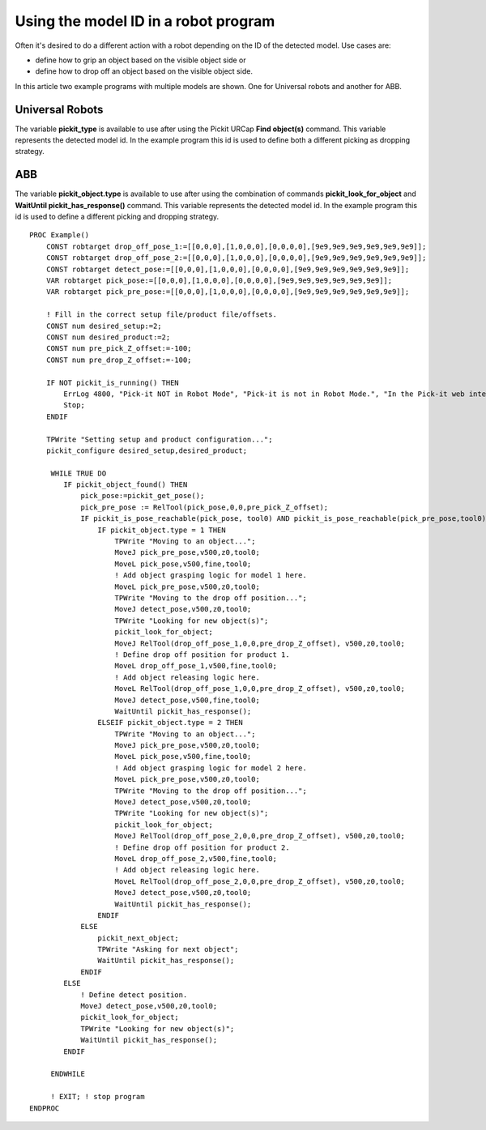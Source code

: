 .. _Using-the-model-id-in-a-robot-program:

Using the model ID in a robot program
-------------------------------------

Often it's desired to do a different action with a robot depending
on the ID of the detected model. Use cases are:

-  define how to grip an object based on the visible object side or
-  define how to drop off an object based on the visible object side.

In this article two example programs with multiple models are shown. One for Universal robots and another for ABB. 

Universal Robots
^^^^^^^^^^^^^^^^

The variable **pickit_type** is available to use after using the Pickit
URCap **Find object(s)** command. This variable represents the detected model id.
In the example program this id is used to define both a different picking as dropping strategy.

.. image:: /assets/images/Documentation/UR-example-multiple-models.png

ABB
^^^

The variable **pickit_object.type** is available to use after using the combination of commands **pickit_look_for_object** and
**WaitUntil pickit_has_response()** command. This variable represents the detected model id.
In the example program this id is used to define a different picking and dropping strategy.

::

    PROC Example()
        CONST robtarget drop_off_pose_1:=[[0,0,0],[1,0,0,0],[0,0,0,0],[9e9,9e9,9e9,9e9,9e9,9e9]];
        CONST robtarget drop_off_pose_2:=[[0,0,0],[1,0,0,0],[0,0,0,0],[9e9,9e9,9e9,9e9,9e9,9e9]];
        CONST robtarget detect_pose:=[[0,0,0],[1,0,0,0],[0,0,0,0],[9e9,9e9,9e9,9e9,9e9,9e9]];
        VAR robtarget pick_pose:=[[0,0,0],[1,0,0,0],[0,0,0,0],[9e9,9e9,9e9,9e9,9e9,9e9]];
        VAR robtarget pick_pre_pose:=[[0,0,0],[1,0,0,0],[0,0,0,0],[9e9,9e9,9e9,9e9,9e9,9e9]];
        
        ! Fill in the correct setup file/product file/offsets.
        CONST num desired_setup:=2;
        CONST num desired_product:=2;
        CONST num pre_pick_Z_offset:=-100;
        CONST num pre_drop_Z_offset:=-100;
        
        IF NOT pickit_is_running() THEN
            ErrLog 4800, "Pick-it NOT in Robot Mode", "Pick-it is not in Robot Mode.", "In the Pick-it web interface, click on 'Enable Robot Mode',", "and restart the program to start picking.", " ";
            Stop;
        ENDIF

        TPWrite "Setting setup and product configuration...";
        pickit_configure desired_setup,desired_product;

         WHILE TRUE DO
            IF pickit_object_found() THEN
                pick_pose:=pickit_get_pose();
                pick_pre_pose := RelTool(pick_pose,0,0,pre_pick_Z_offset);
                IF pickit_is_pose_reachable(pick_pose, tool0) AND pickit_is_pose_reachable(pick_pre_pose,tool0) THEN
                    IF pickit_object.type = 1 THEN
                        TPWrite "Moving to an object...";
                        MoveJ pick_pre_pose,v500,z0,tool0;
                        MoveL pick_pose,v500,fine,tool0;
                        ! Add object grasping logic for model 1 here.
                        MoveL pick_pre_pose,v500,z0,tool0;
                        TPWrite "Moving to the drop off position...";
                        MoveJ detect_pose,v500,z0,tool0;
                        TPWrite "Looking for new object(s)";
                        pickit_look_for_object;
                        MoveJ RelTool(drop_off_pose_1,0,0,pre_drop_Z_offset), v500,z0,tool0;
                        ! Define drop off position for product 1.
                        MoveL drop_off_pose_1,v500,fine,tool0;
                        ! Add object releasing logic here.
                        MoveL RelTool(drop_off_pose_1,0,0,pre_drop_Z_offset), v500,z0,tool0;
                        MoveJ detect_pose,v500,fine,tool0;
                        WaitUntil pickit_has_response();
                    ELSEIF pickit_object.type = 2 THEN
                        TPWrite "Moving to an object...";
                        MoveJ pick_pre_pose,v500,z0,tool0;
                        MoveL pick_pose,v500,fine,tool0;
                        ! Add object grasping logic for model 2 here.
                        MoveL pick_pre_pose,v500,z0,tool0;
                        TPWrite "Moving to the drop off position...";
                        MoveJ detect_pose,v500,z0,tool0;
                        TPWrite "Looking for new object(s)";
                        pickit_look_for_object;
                        MoveJ RelTool(drop_off_pose_2,0,0,pre_drop_Z_offset), v500,z0,tool0;
                        ! Define drop off position for product 2.
                        MoveL drop_off_pose_2,v500,fine,tool0;
                        ! Add object releasing logic here.
                        MoveL RelTool(drop_off_pose_2,0,0,pre_drop_Z_offset), v500,z0,tool0;
                        MoveJ detect_pose,v500,z0,tool0;
                        WaitUntil pickit_has_response();
                    ENDIF
                ELSE 
                    pickit_next_object;
                    TPWrite "Asking for next object";
                    WaitUntil pickit_has_response();
                ENDIF
            ELSE
                ! Define detect position.
                MoveJ detect_pose,v500,z0,tool0;
                pickit_look_for_object;
                TPWrite "Looking for new object(s)";
                WaitUntil pickit_has_response(); 
            ENDIF

         ENDWHILE

         ! EXIT; ! stop program
    ENDPROC
